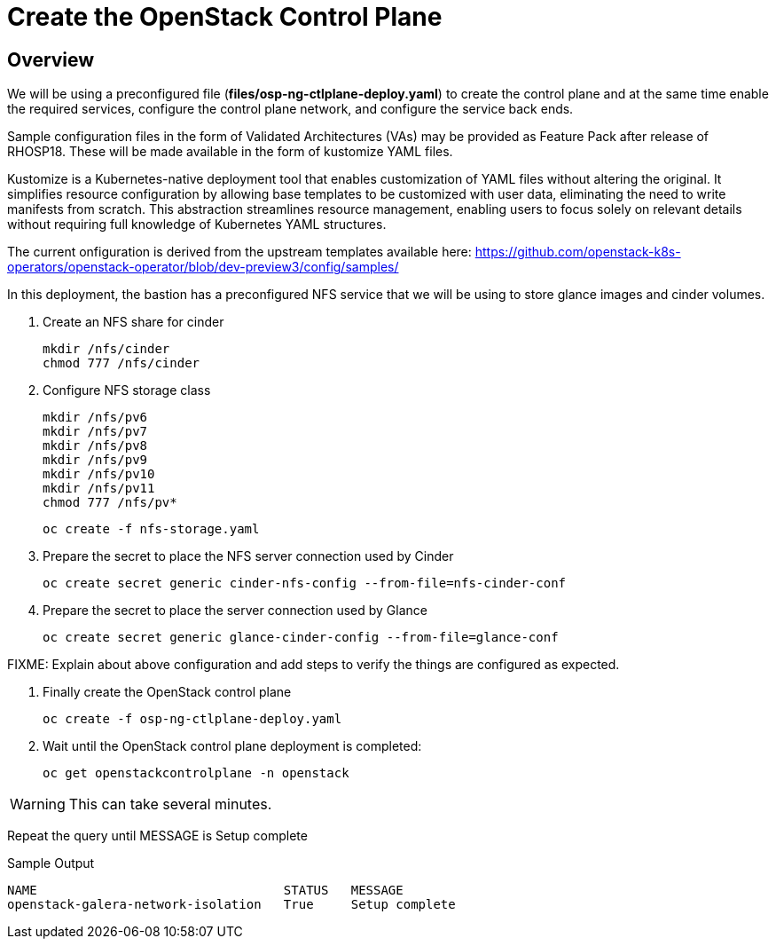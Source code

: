 = Create the OpenStack Control Plane

== Overview 

We will be using a preconfigured file (*files/osp-ng-ctlplane-deploy.yaml*) to create the control plane and at the same time enable the required services, configure the control plane network, and configure the service back ends.

Sample configuration files in the form of Validated Architectures (VAs) may be provided as Feature Pack after release of RHOSP18.
These will be made available in the form of kustomize YAML files.

Kustomize is a Kubernetes-native deployment tool that enables customization of YAML files without altering the original. 
It simplifies resource configuration by allowing base templates to be customized with user data, eliminating the need to write manifests from scratch. 
This abstraction streamlines resource management, enabling users to focus solely on relevant details without requiring full knowledge of Kubernetes YAML structures.

The current onfiguration is derived from the upstream templates available here: 
https://github.com/openstack-k8s-operators/openstack-operator/blob/dev-preview3/config/samples/

In this deployment, the bastion has a preconfigured NFS service that we will be using to store glance images and cinder volumes.

. Create an NFS share for cinder
+
[source,bash,role=execute]
----
mkdir /nfs/cinder
chmod 777 /nfs/cinder
----

. Configure NFS storage class
+
[source,bash,role=execute]
----
mkdir /nfs/pv6
mkdir /nfs/pv7
mkdir /nfs/pv8
mkdir /nfs/pv9
mkdir /nfs/pv10
mkdir /nfs/pv11
chmod 777 /nfs/pv*
----
+
[source,bash,role=execute]
----
oc create -f nfs-storage.yaml
----

. Prepare the secret to place the NFS server connection used by Cinder
+
[source,bash,role=execute]
----
oc create secret generic cinder-nfs-config --from-file=nfs-cinder-conf
----

. Prepare the secret to place the server connection used by Glance
+
[source,bash,role=execute]
----
oc create secret generic glance-cinder-config --from-file=glance-conf
----

FIXME: Explain about above configuration and add steps to verify the things are configured as expected. 

. Finally create the OpenStack control plane
+
[source,bash,role=execute]
----
oc create -f osp-ng-ctlplane-deploy.yaml
----

. Wait until the OpenStack control plane deployment is completed:
+
[source,bash,role=execute]
----
oc get openstackcontrolplane -n openstack
----

WARNING: This can take several minutes.

Repeat the query until MESSAGE is Setup complete

.Sample Output
----
NAME                                 STATUS   MESSAGE
openstack-galera-network-isolation   True     Setup complete
----
